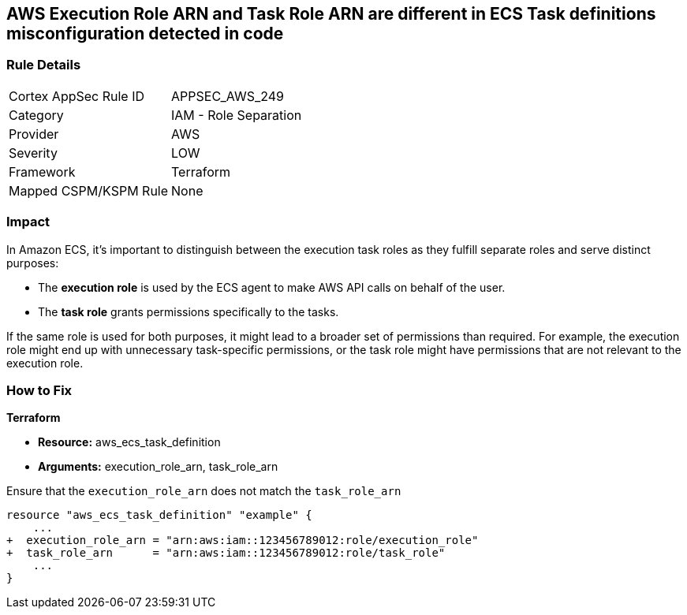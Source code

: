 == AWS Execution Role ARN and Task Role ARN are different in ECS Task definitions misconfiguration detected in code


=== Rule Details

[cols="1,2"]
|===
|Cortex AppSec Rule ID |APPSEC_AWS_249
|Category |IAM - Role Separation
|Provider |AWS
|Severity |LOW
|Framework |Terraform
|Mapped CSPM/KSPM Rule |None
|===


=== Impact
In Amazon ECS, it's important to distinguish between the execution task roles as they fulfill separate roles and serve distinct purposes:

* The *execution role* is used by the ECS agent to make AWS API calls on behalf of the user.
* The *task role* grants permissions specifically to the tasks.

If the same role is used for both purposes, it might lead to a broader set of permissions than required. For example, the execution role might end up with unnecessary task-specific permissions, or the task role might have permissions that are not relevant to the execution role.

=== How to Fix


*Terraform* 


* *Resource:* aws_ecs_task_definition
* *Arguments:*  execution_role_arn, task_role_arn

Ensure that the `execution_role_arn` does not match the `task_role_arn`

[source,go]
----
resource "aws_ecs_task_definition" "example" {
    ...
+  execution_role_arn = "arn:aws:iam::123456789012:role/execution_role"
+  task_role_arn      = "arn:aws:iam::123456789012:role/task_role"
    ...
}
----

